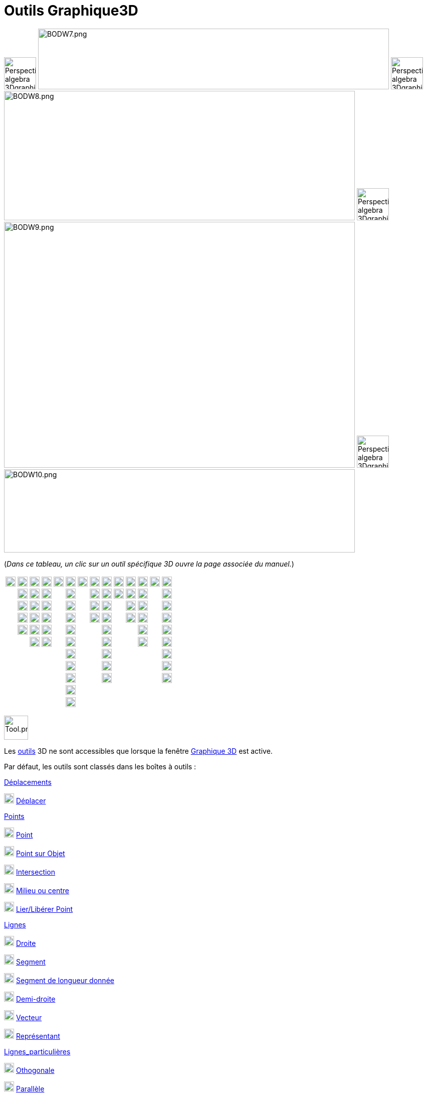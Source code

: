 = Outils Graphique3D
:page-en: tools/3D_Graphics_Tools
ifdef::env-github[:imagesdir: /fr/modules/ROOT/assets/images]

image:64px-Perspectives_algebra_3Dgraphics.svg.png[Perspectives algebra 3Dgraphics.svg,width=64,height=64]
image:700px-BODW7.png[BODW7.png,width=700,height=121] image:64px-Perspectives_algebra_3Dgraphics.svg.png[Perspectives
algebra 3Dgraphics.svg,width=64,height=64] image:700px-BODW8.png[BODW8.png,width=700,height=258]
image:64px-Perspectives_algebra_3Dgraphics.svg.png[Perspectives algebra 3Dgraphics.svg,width=64,height=64]
image:700px-BODW9.png[BODW9.png,width=700,height=490] image:64px-Perspectives_algebra_3Dgraphics.svg.png[Perspectives
algebra 3Dgraphics.svg,width=64,height=64] image:700px-BODW10.png[BODW10.png,width=700,height=166]

(_[.small]#Dans ce tableau, un clic sur un outil spécifique 3D ouvre la page associée du manuel.#_)

[cols=",,,,,,,,,,,,,",]
|===
|image:20px-Mode_move.svg.png[Mode move.svg,width=20,height=20] |image:20px-Mode_point.svg.png[Mode
point.svg,width=20,height=20] |image:20px-Mode_join.svg.png[Mode join.svg,width=20,height=20]
|xref:/tools/Perpendiculaire.adoc[image:20px-Mode_orthogonalthreed.png[Mode orthogonalthreed.png,width=20,height=20]]
|image:20px-Mode_polygon.svg.png[Mode polygon.svg,width=20,height=20]
|xref:/tools/Cercle_d_axe_donné_passant_par_un_point.adoc[image:20px-Mode_circleaxispoint.svg.png[Mode
circleaxispoint.svg,width=20,height=20]]
|xref:/tools/Intersection_de_deux_surfaces.adoc[image:20px-Mode_intersectioncurve.svg.png[Mode
intersectioncurve.svg,width=20,height=20]]
|xref:/tools/Plan_passant_par_trois_points.adoc[image:20px-Mode_planethreepoint.png[Mode
planethreepoint.png,width=20,height=20]] |xref:/tools/Pyramide.adoc[image:20px-Mode_pyramid.svg.png[Mode
pyramid.svg,width=20,height=20]] |xref:/tools/Sphère(centre_point).adoc[image:20px-Mode_sphere2.svg.png[Mode
sphere2.svg,width=20,height=20]] |image:20px-Mode_angle.svg.png[Mode angle.svg,width=20,height=20]
|xref:/tools/Symétrie_plane.adoc[image:20px-Mode_mirroratplane.png[Mode mirroratplane.png,width=20,height=20]]
|image:20px-Mode_text.svg.png[Mode text.svg,width=20,height=20]
|xref:/tools/Tourner_la_vue_Graphique_3D.adoc[image:20px-Mode_rotateview.svg.png[Mode
rotateview.svg,width=20,height=20]]

| |image:20px-Mode_pointonobject.svg.png[Mode pointonobject.svg,width=20,height=20]
|image:20px-Mode_segment.svg.png[Mode segment.svg,width=20,height=20] |image:20px-Mode_parallel.svg.png[Mode
parallel.svg,width=20,height=20] |
|xref:/tools/Cercle_(centre_direction_rayon).adoc[image:20px-Mode_circlepointradiusdirection.svg.png[Mode
circlepointradiusdirection.svg,width=20,height=20]] | |xref:/tools/Plan.adoc[image:20px-Mode_plane.png[Mode
plane.png,width=20,height=20]] |xref:/tools/Prisme.adoc[image:20px-Mode_prism.svg.png[Mode
prism.svg,width=20,height=20]] |xref:/tools/Sphère(centre_rayon).adoc[image:20px-Mode_spherepointradius.svg.png[Mode
spherepointradius.svg,width=20,height=20]] |image:20px-Mode_distance.svg.png[Mode distance.svg,width=20,height=20]
|image:20px-Mode_mirroratline.svg.png[Mode mirroratline.svg,width=20,height=20] |
|image:20px-Mode_translateview.svg.png[Mode translateview.svg,width=20,height=20]

| |image:20px-Mode_intersect.svg.png[Mode intersect.svg,width=20,height=20] |image:20px-Mode_segmentfixed.svg.png[Mode
segmentfixed.svg,width=20,height=20] |image:20px-Mode_angularbisector.svg.png[Mode
angularbisector.svg,width=20,height=20] | |image:20px-Mode_circle3.svg.png[Mode circle3.svg,width=20,height=20] |
|xref:/tools/Plan_perpendiculaire.adoc[image:20px-Mode_orthogonalplane.png[Mode orthogonalplane.png,width=20,height=20]]
|xref:/tools/Extrusion_Pyramide_Cône.adoc[image:20px-Mode_conify.svg.png[Mode conify.svg,width=20,height=20]] |
|image:20px-Mode_area.svg.png[Mode area.svg,width=20,height=20] |image:20px-Mode_mirroratpoint.svg.png[Mode
mirroratpoint.svg,width=20,height=20] | |image:20px-Mode_zoomin.svg.png[Mode zoomin.svg,width=20,height=20]

| |image:20px-Mode_midpoint.svg.png[Mode midpoint.svg,width=20,height=20] |image:20px-Mode_ray.svg.png[Mode
ray.svg,width=20,height=20] |image:20px-Mode_tangent.svg.png[Mode tangent.svg,width=20,height=20] |
|image:20px-Mode_circlearc3.svg.png[Mode circlearc3.svg,width=20,height=20] |
|xref:/tools/Plan_parallèle.adoc[image:20px-Mode_parallelplane.png[Mode parallelplane.png,width=20,height=20]]
|xref:/tools/Extrusion_Prisme_Cylindre.adoc[image:20px-Mode_extrusion.svg.png[Mode extrusion.svg,width=20,height=20]] |
|xref:/tools/Volume.adoc[image:20px-Mode_volume.svg.png[Mode volume.svg,width=20,height=20]]
|xref:/tools/Rotation_axiale.adoc[image:20px-Mode_rotatearoundline.svg.png[Mode
rotatearoundline.svg,width=20,height=20]] | |image:20px-Mode_zoomout.svg.png[Mode zoomout.svg,width=20,height=20]

| |image:20px-Mode_attachdetachpoint.svg.png[Mode attachdetachpoint.svg,width=20,height=20]
|image:20px-Mode_vector.svg.png[Mode vector.svg,width=20,height=20] |image:20px-Mode_polardiameter.svg.png[Mode
polardiameter.svg,width=20,height=20] | |image:20px-Mode_circumcirclearc3.svg.png[Mode
circumcirclearc3.svg,width=20,height=20] | | |xref:/tools/Cône.adoc[image:20px-Mode_cone.svg.png[Mode
cone.svg,width=20,height=20]] | | |image:20px-Mode_translatebyvector.svg.png[Mode
translatebyvector.svg,width=20,height=20] | |image:20px-Mode_showhideobject.svg.png[Mode
showhideobject.svg,width=20,height=20]

| | |image:20px-Mode_vectorfrompoint.svg.png[Mode vectorfrompoint.svg,width=20,height=20]
|image:20px-Mode_locus.svg.png[Mode locus.svg,width=20,height=20] | |image:20px-Mode_circlesector3.svg.png[Mode
circlesector3.svg,width=20,height=20] | | |xref:/tools/Cylindre.adoc[image:20px-Mode_cylinder.svg.png[Mode
cylinder.svg,width=20,height=20]] | | |image:20px-Mode_dilatefrompoint.svg.png[Mode
dilatefrompoint.svg,width=20,height=20] | |image:20px-Mode_showhidelabel.svg.png[Mode
showhidelabel.svg,width=20,height=20]

| | | | | |image:20px-Mode_circumcirclesector3.svg.png[Mode circumcirclesector3.svg,width=20,height=20] | |
|xref:/tools/Tétraèdre_régulier.adoc[image:20px-Mode_tetrahedron.svg.png[Mode tetrahedron.svg,width=20,height=20]] | | |
| |image:20px-Mode_copyvisualstyle.svg.png[Mode copyvisualstyle.svg,width=20,height=20]

| | | | | |image:20px-Mode_ellipse3.svg.png[Mode ellipse3.svg,width=20,height=20] | |
|xref:/tools/Cube.adoc[image:20px-Mode_cube.svg.png[Mode cube.svg,width=20,height=20]] | | | |
|image:20px-Mode_delete.svg.png[Mode delete.svg,width=20,height=20]

| | | | | |image:20px-Mode_hyperbola3.svg.png[Mode hyperbola3.svg,width=20,height=20] | |
|xref:/tools/Patron.adoc[image:20px-Mode_net.svg.png[Mode net.svg,width=20,height=20]] | | | |
|xref:/tools/Vue_de_face.adoc[image:20px-Mode_viewinfrontof.png[Mode viewinfrontof.png,width=20,height=20]]

| | | | | |image:20px-Mode_parabola.svg.png[Mode parabola.svg,width=20,height=20] | | | | | | | |

| | | | | |image:20px-Mode_conic5.svg.png[Mode conic5.svg,width=20,height=20] | | | | | | | |
|===

image:Tool.png[Tool.png,width=48,height=48]

Les xref:/Outils.adoc[outils] 3D ne sont accessibles que lorsque la fenêtre xref:/Graphique_3D.adoc[Graphique 3D] est
active.

Par défaut, les outils sont classés dans les boîtes à outils :

xref:/Déplacements.adoc[Déplacements]

image:20px-Mode_move.svg.png[Mode move.svg,width=20,height=20] xref:/tools/Déplacer.adoc[Déplacer]

xref:/Points.adoc[Points]

image:20px-Mode_point.svg.png[Mode point.svg,width=20,height=20] xref:/tools/Point.adoc[Point]

image:20px-Mode_pointonobject.svg.png[Mode pointonobject.svg,width=20,height=20] xref:/tools/Point_sur_Objet.adoc[Point
sur Objet]

image:20px-Mode_intersect.svg.png[Mode intersect.svg,width=20,height=20] xref:/tools/Intersection.adoc[Intersection]

image:20px-Mode_midpoint.svg.png[Mode midpoint.svg,width=20,height=20] xref:/tools/Milieu_ou_centre.adoc[Milieu ou
centre]

image:20px-Mode_attachdetachpoint.svg.png[Mode attachdetachpoint.svg,width=20,height=20]
xref:/tools/Lier_Libérer_Point.adoc[Lier/Libérer Point]

xref:/Lignes.adoc[Lignes]

image:20px-Mode_join.svg.png[Mode join.svg,width=20,height=20] xref:/tools/Droite.adoc[Droite]

image:20px-Mode_segment.svg.png[Mode segment.svg,width=20,height=20] xref:/tools/Segment.adoc[Segment]

image:20px-Mode_segmentfixed.svg.png[Mode segmentfixed.svg,width=20,height=20]
xref:/tools/Segment_de_longueur_donnée.adoc[Segment de longueur donnée]

image:20px-Mode_ray.svg.png[Mode ray.svg,width=20,height=20] xref:/tools/Demi_droite.adoc[Demi-droite]

image:20px-Mode_vector.svg.png[Mode vector.svg,width=20,height=20] xref:/tools/Vecteur.adoc[Vecteur]

image:20px-Mode_vectorfrompoint.svg.png[Mode vectorfrompoint.svg,width=20,height=20]
xref:/tools/Représentant.adoc[Représentant]

xref:/Lignes_particulières.adoc[Lignes_particulières]

image:20px-Mode_orthogonalthreed.png[Mode orthogonalthreed.png,width=20,height=20]
xref:/tools/Perpendiculaire.adoc[Othogonale]

image:20px-Mode_parallel.svg.png[Mode parallel.svg,width=20,height=20] xref:/tools/Parallèle.adoc[Parallèle]

image:20px-Mode_angularbisector.svg.png[Mode angularbisector.svg,width=20,height=20]
xref:/tools/Bissectrice.adoc[Bissectrice]

image:20px-Mode_tangent.svg.png[Mode tangent.svg,width=20,height=20] xref:/tools/Tangentes.adoc[Tangentes]

image:20px-Mode_polardiameter.svg.png[Mode polardiameter.svg,width=20,height=20]
xref:/tools/Polaire_ou_Diamètre.adoc[Polaire ou Diamètre]

image:20px-Mode_locus.svg.png[Mode locus.svg,width=20,height=20] xref:/tools/Lieu.adoc[Lieu]

xref:/Polygones.adoc[Polygones]

image:20px-Mode_polygon.svg.png[Mode polygon.svg,width=20,height=20] xref:/tools/Polygone.adoc[Polygone]

[.underline]#Cercles, Arcs et Coniques#

image:20px-Mode_circleaxispoint.svg.png[Mode circleaxispoint.svg,width=20,height=20]
xref:/tools/Cercle_d_axe_donné_passant_par_un_point.adoc[Cercle d'axe donné, passant par un point]

image:20px-Mode_circlepointradiusdirection.svg.png[Mode circlepointradiusdirection.svg,width=20,height=20]
xref:/tools/Cercle_(centre_direction_rayon).adoc[Cercle (centre-direction-rayon)]

image:20px-Mode_circle3.svg.png[Mode circle3.svg,width=20,height=20]
xref:/tools/Cercle_passant_par_trois_points.adoc[Cercle passant par trois points]

image:20px-Mode_circlearc3.svg.png[Mode circlearc3.svg,width=20,height=20]
xref:/tools/Arc_de_cercle_(centre_2_points).adoc[Arc de cercle (centre-2 points)]

image:20px-Mode_circumcirclearc3.svg.png[Mode circumcirclearc3.svg,width=20,height=20]
xref:/tools/Arc_de_cercle_créé_par_3_points.adoc[Arc de cercle créé par 3 points]

image:20px-Mode_circlesector3.svg.png[Mode circlesector3.svg,width=20,height=20]
xref:/tools/Secteur_circulaire_(centre_2_points).adoc[Secteur circulaire (centre-2 points)]

image:20px-Mode_circumcirclesector3.svg.png[Mode circumcirclesector3.svg,width=20,height=20]
xref:/tools/Secteur_circulaire_créé_par_3_points.adoc[Secteur circulaire créé par 3 points]

image:20px-Mode_ellipse3.svg.png[Mode ellipse3.svg,width=20,height=20] xref:/tools/Ellipse.adoc[Ellipse]

image:20px-Mode_hyperbola3.svg.png[Mode hyperbola3.svg,width=20,height=20] xref:/tools/Hyperbole.adoc[Hyperbole]

image:20px-Mode_parabola.svg.png[Mode parabola.svg,width=20,height=20] xref:/tools/Parabole.adoc[Parabole]

image:20px-Mode_conic5.svg.png[Mode conic5.svg,width=20,height=20]
xref:/tools/Conique_passant_par_cinq_points.adoc[Conique passant par cinq points]

[.underline]#Intersections#

image:20px-Mode_intersectioncurve.svg.png[Mode intersectioncurve.svg,width=20,height=20]
xref:/tools/Intersection_de_deux_surfaces.adoc[Intersection de deux surfaces]

[.underline]#Plans#

image:20px-Mode_planethreepoint.png[Mode planethreepoint.png,width=20,height=20]
xref:/tools/Plan_passant_par_trois_points.adoc[Plan passant par trois points]

image:20px-Mode_plane.png[Mode plane.png,width=20,height=20] xref:/tools/Plan.adoc[Plan]

image:20px-Mode_orthogonalplane.png[Mode orthogonalplane.png,width=20,height=20]
xref:/tools/Plan_perpendiculaire.adoc[Plan perpendiculaire]

image:20px-Mode_parallelplane.png[Mode parallelplane.png,width=20,height=20] xref:/tools/Plan_parallèle.adoc[Plan
parallèle]

[.underline]#Solides#

image:20px-Mode_pyramid.svg.png[Mode pyramid.svg,width=20,height=20] xref:/tools/Pyramide.adoc[Pyramide]

image:20px-Mode_prism.svg.png[Mode prism.svg,width=20,height=20] xref:/tools/Prisme.adoc[Prisme]

image:20px-Mode_conify.svg.png[Mode conify.svg,width=20,height=20] xref:/tools/Extrusion_Pyramide_Cône.adoc[Extrusion
Pyramide/Cône]

image:20px-Mode_extrusion.svg.png[Mode extrusion.svg,width=20,height=20]
xref:/tools/Extrusion_Prisme_Cylindre.adoc[Extrusion Prisme/Cylindre]

image:20px-Mode_cone.svg.png[Mode cone.svg,width=20,height=20] xref:/tools/Cône.adoc[Cône]

image:20px-Mode_cylinder.svg.png[Mode cylinder.svg,width=20,height=20] xref:/tools/Cylindre.adoc[Cylindre]

image:20px-Mode_tetrahedron.svg.png[Mode tetrahedron.svg,width=20,height=20]
xref:/tools/Tétraèdre_régulier.adoc[Tétraèdre régulier]

image:20px-Mode_cube.svg.png[Mode cube.svg,width=20,height=20] xref:/tools/Cube.adoc[Cube]

image:20px-Mode_net.svg.png[Mode net.svg,width=20,height=20] xref:/tools/Patron.adoc[Patron]

[.underline]#Sphères#

image:20px-Mode_sphere2.svg.png[Mode sphere2.svg,width=20,height=20]
xref:/tools/Sphère(centre_point).adoc[Sphère(centre-point)]

image:20px-Mode_spherepointradius.svg.png[Mode spherepointradius.svg,width=20,height=20]
xref:/tools/Sphère(centre_rayon).adoc[Sphère(centre-rayon)]

xref:/Mesures.adoc[Mesures]

image:20px-Mode_angle.svg.png[Mode angle.svg,width=20,height=20] xref:/tools/Angle.adoc[Angle]

image:20px-Mode_distance.svg.png[Mode distance.svg,width=20,height=20] xref:/tools/Distance_ou_Longueur.adoc[Distance ou
Longueur]

image:20px-Mode_area.svg.png[Mode area.svg,width=20,height=20] xref:/tools/Aire.adoc[Aire]

image:20px-Mode_volume.svg.png[Mode volume.svg,width=20,height=20] xref:/tools/Volume.adoc[Volume]

xref:/Transformations.adoc[Transformations]

image:20px-Mode_mirroratplane.png[Mode mirroratplane.png,width=20,height=20] xref:/tools/Symétrie_plane.adoc[Symétrie
plane]

image:20px-Mode_mirroratline.svg.png[Mode mirroratline.svg,width=20,height=20] xref:/tools/Symétrie_axiale.adoc[Symétrie
axiale]

image:20px-Mode_mirroratpoint.svg.png[Mode mirroratpoint.svg,width=20,height=20]
xref:/tools/Symétrie_centrale.adoc[Symétrie centrale]

image:20px-Mode_rotatearoundline.svg.png[Mode rotatearoundline.svg,width=20,height=20]
xref:/tools/Rotation_axiale.adoc[Rotation axiale]

image:20px-Mode_translatebyvector.svg.png[Mode translatebyvector.svg,width=20,height=20]
xref:/tools/Translation.adoc[Translation]

image:20px-Mode_dilatefrompoint.svg.png[Mode dilatefrompoint.svg,width=20,height=20]
xref:/tools/Homothétie.adoc[Homothétie]

xref:/Insertions.adoc[Insertions]

image:20px-Mode_text.svg.png[Mode text.svg,width=20,height=20] xref:/tools/Texte.adoc[Texte]

xref:/Généraux.adoc[Généraux]

image:20px-Mode_rotateview.svg.png[Mode rotateview.svg,width=20,height=20]
xref:/tools/Tourner_la_vue_Graphique_3D.adoc[Tourner la vue Graphique 3D]

image:20px-Mode_translateview.svg.png[Mode translateview.svg,width=20,height=20]
xref:/tools/Déplacer_Graphique.adoc[Déplacer Graphique]

image:20px-Mode_zoomin.svg.png[Mode zoomin.svg,width=20,height=20] xref:/tools/Agrandissement.adoc[Agrandissement]

image:20px-Mode_zoomout.svg.png[Mode zoomout.svg,width=20,height=20] xref:/tools/Réduction.adoc[Réduction]

image:20px-Mode_showhideobject.svg.png[Mode showhideobject.svg,width=20,height=20]
xref:/tools/Afficher_cacher_l_objet.adoc[Afficher/cacher l'objet]

image:20px-Mode_showhidelabel.svg.png[Mode showhidelabel.svg,width=20,height=20]
xref:/tools/Afficher_cacher_l_étiquette.adoc[Afficher/cacher l'étiquette]

image:20px-Mode_copyvisualstyle.svg.png[Mode copyvisualstyle.svg,width=20,height=20]
xref:/tools/Copier_Style_graphique.adoc[Copier Style graphique]

image:20px-Mode_delete.svg.png[Mode delete.svg,width=20,height=20] xref:/tools/Effacer.adoc[Effacer]

image:20px-Mode_viewinfrontof.png[Mode viewinfrontof.png,width=20,height=20] xref:/tools/Vue_de_face.adoc[Vue de face]

[NOTE]
====

*Note :* Avec beaucoup d'outils de construction vous pouvez directement créer de nouveaux points en cliquant à un
endroit vierge du plan xOy ou de l'axe z'Oz, ou sur un objet existant.

====
